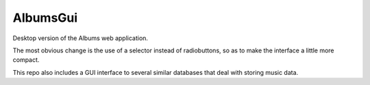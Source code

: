 AlbumsGui
=========

Desktop version of the Albums web application.

The most obvious change is the use of a selector instead of radiobuttons,
so as to make the interface a little more compact.

This repo also includes a GUI interface to several similar databases
that deal with storing music data.
